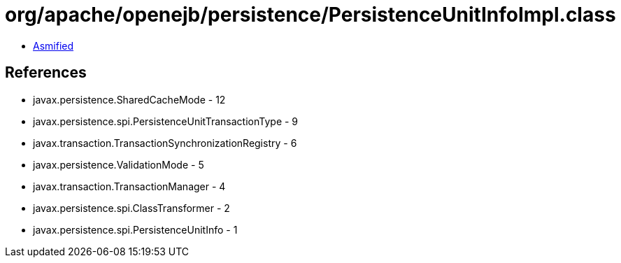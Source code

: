 = org/apache/openejb/persistence/PersistenceUnitInfoImpl.class

 - link:PersistenceUnitInfoImpl-asmified.java[Asmified]

== References

 - javax.persistence.SharedCacheMode - 12
 - javax.persistence.spi.PersistenceUnitTransactionType - 9
 - javax.transaction.TransactionSynchronizationRegistry - 6
 - javax.persistence.ValidationMode - 5
 - javax.transaction.TransactionManager - 4
 - javax.persistence.spi.ClassTransformer - 2
 - javax.persistence.spi.PersistenceUnitInfo - 1
